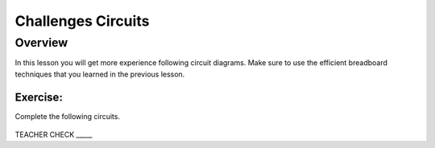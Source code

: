Challenges Circuits
===================

Overview
--------

In this lesson you will get more experience following circuit diagrams. Make sure to use the efficient breadboard techniques that you learned in the previous lesson.                                                    
                                                                           

Exercise:
~~~~~~~~~

Complete the following circuits.

.. figure:: images/image44.png
   :alt: 

TEACHER CHECK \_\_\_\_\_
